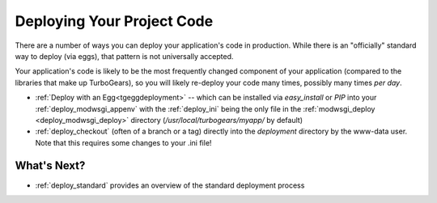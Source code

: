 .. _deploy_code:

Deploying Your Project Code
===========================

There are a number of ways you can deploy your application's code in
production.  While there is an "officially" standard way to deploy
(via eggs), that pattern is not universally accepted.

Your application's code is likely to be the most frequently changed
component of your application (compared to the libraries that make up
TurboGears), so you will likely re-deploy your code many times,
possibly many times *per day*.

* :ref:`Deploy with an Egg<tgeggdeployment>` -- which can be installed via
  `easy_install` or `PIP` into your :ref:`deploy_modwsgi_appenv` with the
  :ref:`deploy_ini` being the only file in the
  :ref:`modwsgi_deploy <deploy_modwsgi_deploy>` directory
  (`/usr/local/turbogears/myapp/` by default)
* :ref:`deploy_checkout` (often of a branch or a tag)
  directly into the `deployment` directory by the www-data user.  Note that
  this requires some changes to your .ini file!

What's Next?
------------

* :ref:`deploy_standard` provides an overview of the standard deployment process
